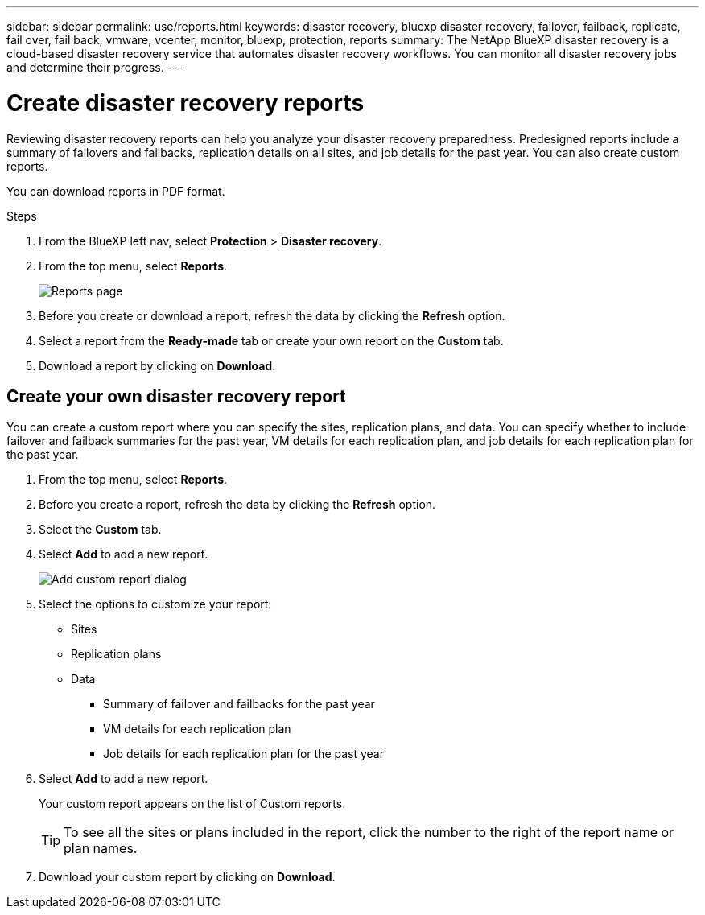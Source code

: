 ---
sidebar: sidebar
permalink: use/reports.html
keywords: disaster recovery, bluexp disaster recovery, failover, failback, replicate, fail over, fail back, vmware, vcenter, monitor, bluexp, protection, reports
summary: The NetApp BlueXP disaster recovery is a cloud-based disaster recovery service that automates disaster recovery workflows. You can monitor all disaster recovery jobs and determine their progress.
---

= Create disaster recovery reports
:hardbreaks:
:icons: font
:imagesdir: ../media/use/

[.lead]
Reviewing disaster recovery reports can help you analyze your disaster recovery preparedness. Predesigned reports include a summary of failovers and failbacks, replication details on all sites, and job details for the past year. You can also create custom reports. 

You can download reports in PDF format. 
//hidden from left menu. 

.Steps 

. From the BlueXP left nav, select *Protection* > *Disaster recovery*. 
. From the top menu, select *Reports*. 
+
image:dr-reports.png[Reports page]
. Before you create or download a report, refresh the data by clicking the *Refresh* option. 
. Select a report from the *Ready-made* tab or create your own report on the *Custom* tab. 

. Download a report by clicking on *Download*. 



== Create your own disaster recovery report

You can create a custom report where you can specify the sites, replication plans, and data. You can specify whether to include failover and failback summaries for the past year, VM details for each replication plan, and job details for each replication plan for the past year. 

. From the top menu, select *Reports*. 
. Before you create a report, refresh the data by clicking the *Refresh* option. 
. Select the *Custom* tab. 
. Select *Add* to add a new report. 
+
image:dr-reports-add.png[Add custom report dialog]
. Select the options to customize your report: 
** Sites
** Replication plans
** Data
*** Summary of failover and failbacks for the past year
*** VM details for each replication plan
*** Job details for each replication plan for the past year

. Select *Add* to add a new report. 
+
Your custom report appears on the list of Custom reports. 
+
TIP: To see all the sites or plans included in the report, click the number to the right of the report name or plan names. 

. Download your custom report by clicking on *Download*. 
